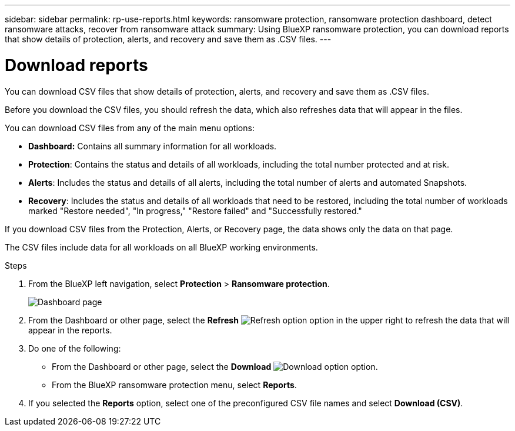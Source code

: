 ---
sidebar: sidebar
permalink: rp-use-reports.html
keywords: ransomware protection, ransomware protection dashboard, detect ransomware attacks, recover from ransomware attack
summary: Using BlueXP ransomware protection, you can download reports that show details of protection, alerts, and recovery and save them as .CSV files. 
---

= Download reports
:hardbreaks:
:icons: font
:imagesdir: ./media/

[.lead]
You can download CSV files that show details of protection, alerts, and recovery and save them as .CSV files. 

Before you download the CSV files, you should refresh the data, which also refreshes data that will appear in the files. 

You can download CSV files from any of the main menu options: 

* *Dashboard:* Contains all summary information for all workloads. 
* *Protection*: Contains the status and details of all workloads, including the total number protected and at risk. 
* *Alerts*: Includes the status and details of all alerts, including the total number of alerts and automated Snapshots. 
* *Recovery*: Includes the status and details of all workloads that need to be restored, including the total number of workloads marked "Restore needed", "In progress," "Restore failed" and "Successfully restored."

If you download CSV files from the Protection, Alerts, or Recovery page, the data shows only the data on that page. 

The CSV files include data for all workloads on all BlueXP working environments. 

.Steps

. From the BlueXP left navigation, select *Protection* > *Ransomware protection*.
+
image:screen-dashboard2.png[Dashboard page]
 
. From the Dashboard or other page, select the *Refresh* image:button-refresh.png[Refresh option] option in the upper right to refresh the data that will appear in the reports. 

. Do one of the following:
* From the Dashboard or other page, select the *Download* image:button-download.png[Download option] option. 

* From the BlueXP ransomware protection menu, select *Reports*. 

. If you selected the *Reports* option, select one of the preconfigured CSV file names and select *Download (CSV)*. 

